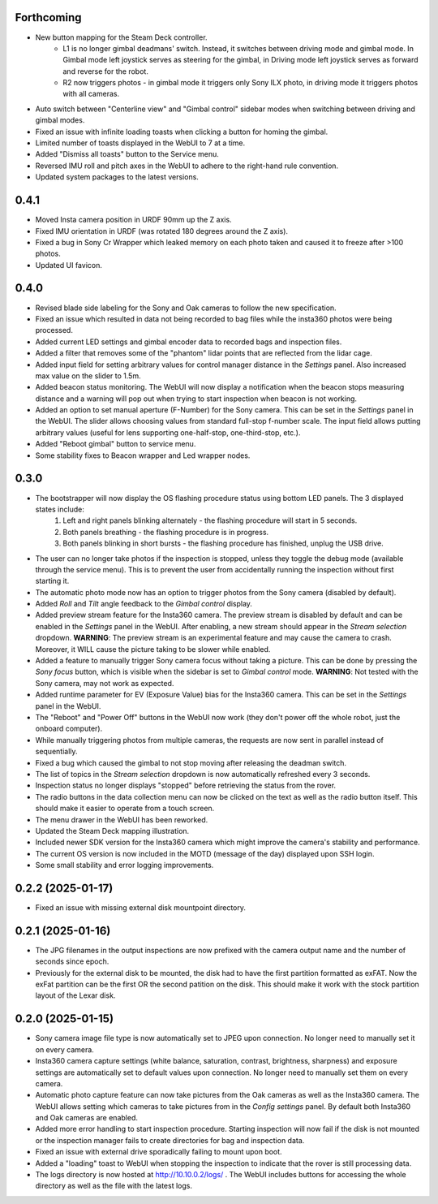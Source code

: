 Forthcoming
-----------
* New button mapping for the Steam Deck controller.
    * L1 is no longer gimbal deadmans' switch. Instead, it switches between driving mode and gimbal mode. In Gimbal mode left joystick serves as steering for the gimbal, in Driving mode left joystick serves as forward and reverse for the robot.
    * R2 now triggers photos - in gimbal mode it triggers only Sony ILX photo, in driving mode it triggers photos with all cameras.
* Auto switch between "Centerline view" and "Gimbal control" sidebar modes when switching between driving and gimbal modes.
* Fixed an issue with infinite loading toasts when clicking a button for homing the gimbal.
* Limited number of toasts displayed in the WebUI to 7 at a time.
* Added "Dismiss all toasts" button to the Service menu.
* Reversed IMU roll and pitch axes in the WebUI to adhere to the right-hand rule convention.
* Updated system packages to the latest versions.

0.4.1
-----------
* Moved Insta camera position in URDF 90mm up the Z axis.
* Fixed IMU orientation in URDF (was rotated 180 degrees around the Z axis).
* Fixed a bug in Sony Cr Wrapper which leaked memory on each photo taken and caused it to freeze after >100 photos.
* Updated UI favicon.

0.4.0
-----------
* Revised blade side labeling for the Sony and Oak cameras to follow the new specification.
* Fixed an issue which resulted in data not being recorded to bag files while the insta360 photos were being processed.
* Added current LED settings and gimbal encoder data to recorded bags and inspection files.
* Added a filter that removes some of the "phantom" lidar points that are reflected from the lidar cage.
* Added input field for setting arbitrary values for control manager distance in the `Settings` panel. Also increased max value on the slider to 1.5m.
* Added beacon status monitoring. The WebUI will now display a notification when the beacon stops measuring distance and a warning will pop out when trying to start inspection when beacon is not working.
* Added an option to set manual aperture (F-Number) for the Sony camera. This can be set in the `Settings` panel in the WebUI. The slider allows choosing values from standard full-stop f-number scale. The input field allows putting arbitrary values (useful for lens supporting one-half-stop, one-third-stop, etc.).
* Added "Reboot gimbal" button to service menu.
* Some stability fixes to Beacon wrapper and Led wrapper nodes.

0.3.0
-----------
* The bootstrapper will now display the OS flashing procedure status using bottom LED panels. The 3 displayed states include:
    1. Left and right panels blinking alternately - the flashing procedure will start in 5 seconds.
    2. Both panels breathing - the flashing procedure is in progress.
    3. Both panels blinking in short bursts - the flashing procedure has finished, unplug the USB drive.
* The user can no longer take photos if the inspection is stopped, unless they toggle the debug mode (available through the service menu). This is to prevent the user from accidentally running the inspection without first starting it.
* The automatic photo mode now has an option to trigger photos from the Sony camera (disabled by default).
* Added `Roll` and `Tilt` angle feedback to the `Gimbal control` display.
* Added preview stream feature for the Insta360 camera. The preview stream is disabled by default and can be enabled in the `Settings` panel in the WebUI. After enabling, a new stream should appear in the `Stream selection` dropdown. **WARNING**: The preview stream is an experimental feature and may cause the camera to crash. Moreover, it WILL cause the picture taking to be slower while enabled.
* Added a feature to manually trigger Sony camera focus without taking a picture. This can be done by pressing the `Sony focus` button, which is visible when the sidebar is set to `Gimbal control` mode. **WARNING**: Not tested with the Sony camera, may not work as expected.
* Added runtime parameter for EV (Exposure Value) bias for the Insta360 camera. This can be set in the `Settings` panel in the WebUI.
* The "Reboot" and "Power Off" buttons in the WebUI now work (they don't power off the whole robot, just the onboard computer).
* While manually triggering photos from multiple cameras, the requests are now sent in parallel instead of sequentially.
* Fixed a bug which caused the gimbal to not stop moving after releasing the deadman switch.
* The list of topics in the `Stream selection` dropdown is now automatically refreshed every 3 seconds.
* Inspection status no longer displays "stopped" before retrieving the status from the rover.
* The radio buttons in the data collection menu can now be clicked on the text as well as the radio button itself. This should make it easier to operate from a touch screen.
* The menu drawer in the WebUI has been reworked.
* Updated the Steam Deck mapping illustration.
* Included newer SDK version for the Insta360 camera which might improve the camera's stability and performance.
* The current OS version is now included in the MOTD (message of the day) displayed upon SSH login.
* Some small stability and error logging improvements.

0.2.2 (2025-01-17)
------------------
* Fixed an issue with missing external disk mountpoint directory.

0.2.1 (2025-01-16)
------------------
* The JPG filenames in the output inspections are now prefixed with the camera output name and the number of seconds since epoch.
* Previously for the external disk to be mounted, the disk had to have the first partition formatted as exFAT. Now the exFat partition can be the first OR the second patition on the disk. This should make it work with the stock partition layout of the Lexar disk.

0.2.0 (2025-01-15)
------------------
* Sony camera image file type is now automatically set to JPEG upon connection. No longer need to manually set it on every camera.
* Insta360 camera capture settings (white balance, saturation, contrast, brightness, sharpness) and exposure settings are automatically set to default values upon connection. No longer need to manually set them on every camera.
* Automatic photo capture feature can now take pictures from the Oak cameras as well as the Insta360 camera. The WebUI allows setting which cameras to take pictures from in the `Config settings` panel. By default both Insta360 and Oak cameras are enabled.
* Added more error handling to start inspection procedure. Starting inspection will now fail if the disk is not mounted or the inspection manager fails to create directories for bag and inspection data. 
* Fixed an issue with external drive sporadically failing to mount upon boot.
* Added a "loading" toast to WebUI when stopping the inspection to indicate that the rover is still processing data.
* The logs directory is now hosted at http://10.10.0.2/logs/ . The WebUI includes buttons for accessing the whole directory as well as the file with the latest logs.
